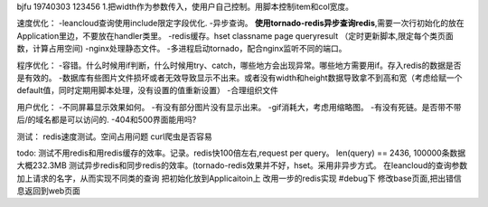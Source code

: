bjfu 19740303 123456
1.把width作为参数传入，使用户自己控制。用脚本控制item和col宽度。

速度优化：
-leancloud查询使用include限定字段优化.
-异步查询。
**使用tornado-redis异步查询redis**,需要一次行初始化的放在Application里边，不要放在handler类里。
-redis缓存。hset classname page queryresult
（定时更新脚本,限定每个类页面数，计算占用空间)
-nginx处理静态文件。
-多进程启动tornado，配合nginx监听不同的端口。

程序优化：
-容错。什么时候用if判断，什么时候用try、catch，哪些地方会出现异常。哪些地方需要用if。存入redis的数据是否是有效的。
-数据库有些图片文件损坏或者无效导致显示不出来。或者没有width和height数据导致拿不到高和宽（考虑给赋一个default值，同时定期用脚本处理，没有设置的值重新设置）
-合理组织文件


用户优化：
-不同屏幕显示效果如何。
-有没有部分图片没有显示出来。
-gif消耗大，考虑用缩略图。
-有没有死链。是否带不带后/的域名都是可以访问的.
-404和500界面能用吗?


测试：
redis速度测试。空间占用问题
curl爬虫是否容易

todo:
测试不用redis和用redis缓存的效率。记录。redis快100倍左右,request per query。
len(query) == 2436, 100000条数据大概232.3MB
测试异步redis和同步redis的效率。(tornado-redis效果并不好，hset。采用非异步方式。
在leancloud的查询参数加上请求的名字，从而实现不同类的查询
把初始化放到Applicaitoin上
改用一步的redis实现
#debug下
修改base页面,把出错信息返回到web页面
